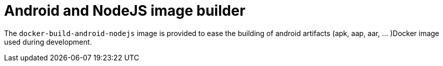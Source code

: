 :icons: font
:source-highlighter: highlightjs

= Android and NodeJS image builder

The `docker-build-android-nodejs` image is provided to ease the building of android artifacts (apk, aap, aar, ... )Docker image used during development.